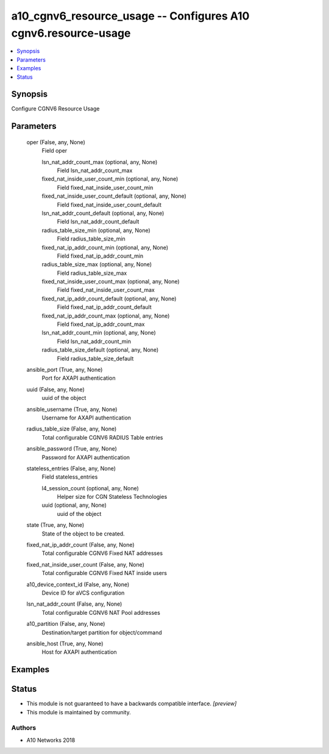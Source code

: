 .. _a10_cgnv6_resource_usage_module:


a10_cgnv6_resource_usage -- Configures A10 cgnv6.resource-usage
===============================================================

.. contents::
   :local:
   :depth: 1


Synopsis
--------

Configure CGNV6 Resource Usage






Parameters
----------

  oper (False, any, None)
    Field oper


    lsn_nat_addr_count_max (optional, any, None)
      Field lsn_nat_addr_count_max


    fixed_nat_inside_user_count_min (optional, any, None)
      Field fixed_nat_inside_user_count_min


    fixed_nat_inside_user_count_default (optional, any, None)
      Field fixed_nat_inside_user_count_default


    lsn_nat_addr_count_default (optional, any, None)
      Field lsn_nat_addr_count_default


    radius_table_size_min (optional, any, None)
      Field radius_table_size_min


    fixed_nat_ip_addr_count_min (optional, any, None)
      Field fixed_nat_ip_addr_count_min


    radius_table_size_max (optional, any, None)
      Field radius_table_size_max


    fixed_nat_inside_user_count_max (optional, any, None)
      Field fixed_nat_inside_user_count_max


    fixed_nat_ip_addr_count_default (optional, any, None)
      Field fixed_nat_ip_addr_count_default


    fixed_nat_ip_addr_count_max (optional, any, None)
      Field fixed_nat_ip_addr_count_max


    lsn_nat_addr_count_min (optional, any, None)
      Field lsn_nat_addr_count_min


    radius_table_size_default (optional, any, None)
      Field radius_table_size_default



  ansible_port (True, any, None)
    Port for AXAPI authentication


  uuid (False, any, None)
    uuid of the object


  ansible_username (True, any, None)
    Username for AXAPI authentication


  radius_table_size (False, any, None)
    Total configurable CGNV6 RADIUS Table entries


  ansible_password (True, any, None)
    Password for AXAPI authentication


  stateless_entries (False, any, None)
    Field stateless_entries


    l4_session_count (optional, any, None)
      Helper size for CGN Stateless Technologies


    uuid (optional, any, None)
      uuid of the object



  state (True, any, None)
    State of the object to be created.


  fixed_nat_ip_addr_count (False, any, None)
    Total configurable CGNV6 Fixed NAT addresses


  fixed_nat_inside_user_count (False, any, None)
    Total configurable CGNV6 Fixed NAT inside users


  a10_device_context_id (False, any, None)
    Device ID for aVCS configuration


  lsn_nat_addr_count (False, any, None)
    Total configurable CGNV6 NAT Pool addresses


  a10_partition (False, any, None)
    Destination/target partition for object/command


  ansible_host (True, any, None)
    Host for AXAPI authentication









Examples
--------

.. code-block:: yaml+jinja

    





Status
------




- This module is not guaranteed to have a backwards compatible interface. *[preview]*


- This module is maintained by community.



Authors
~~~~~~~

- A10 Networks 2018

